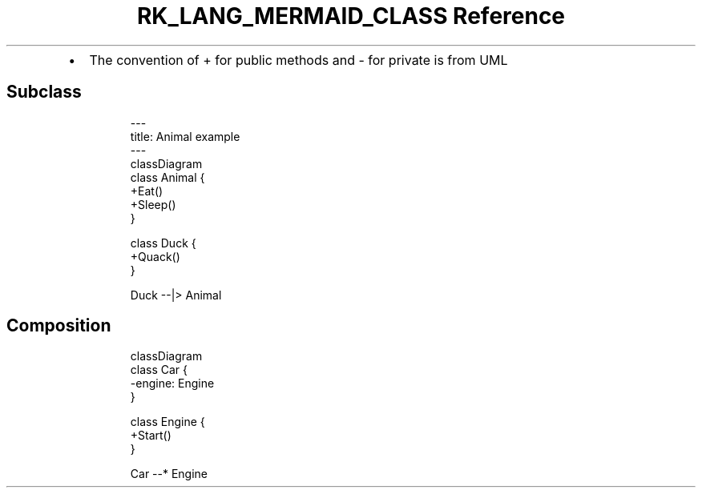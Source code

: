 .\" Automatically generated by Pandoc 3.6.3
.\"
.TH "RK_LANG_MERMAID_CLASS Reference" "" "" ""
.IP \[bu] 2
The convention of \f[CR]+\f[R] for public methods and \f[CR]\-\f[R] for
private is from UML
.SH Subclass
.IP
.EX
\-\-\-
title: Animal example
\-\-\-
classDiagram
    class Animal {
        +Eat()
        +Sleep()
    }

    class Duck {
        +Quack()
    }

    Duck \-\-|> Animal
.EE
.SH Composition
.IP
.EX
classDiagram
    class Car {
        \-engine: Engine
    }

    class Engine {
        +Start()
    }

    Car \-\-* Engine
.EE
